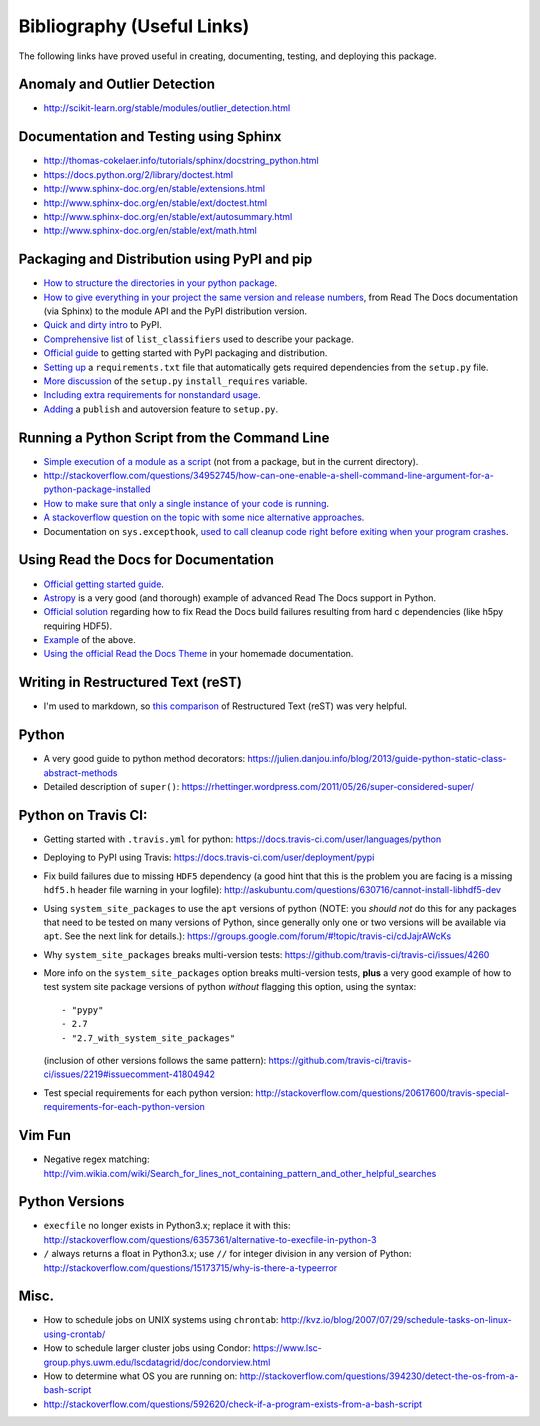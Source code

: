 Bibliography (Useful Links)
===========================

The following links have proved useful in creating, documenting, testing, and
deploying this package.

Anomaly and Outlier Detection
-----------------------------

* http://scikit-learn.org/stable/modules/outlier_detection.html

Documentation and Testing using Sphinx
--------------------------------------

* http://thomas-cokelaer.info/tutorials/sphinx/docstring_python.html
* https://docs.python.org/2/library/doctest.html
* http://www.sphinx-doc.org/en/stable/extensions.html
* http://www.sphinx-doc.org/en/stable/ext/doctest.html
* http://www.sphinx-doc.org/en/stable/ext/autosummary.html
* http://www.sphinx-doc.org/en/stable/ext/math.html

Packaging and Distribution using PyPI and pip
---------------------------------------------

* `How to structure the directories in your python package`_.
* `How to give everything in your project the same version and release numbers`_,
  from Read The Docs documentation (via Sphinx) to the module API and the PyPI
  distribution version.
* `Quick and dirty intro`_ to PyPI.
* `Comprehensive list`_ of ``list_classifiers`` used to describe your package.
* `Official guide`_ to getting started with PyPI packaging and distribution.
* `Setting up`_ a ``requirements.txt`` file that automatically gets required
  dependencies from the ``setup.py`` file.
* `More discussion`_ of the ``setup.py`` ``install_requires`` variable.
* `Including extra requirements for nonstandard usage`_.
* `Adding`_ a ``publish`` and autoversion feature to ``setup.py``.

.. _How to structure the directories in your python package: http://stackoverflow.com/questions/17457782/how-to-structure-python-packages-without-repeating-top-level-name-for-import/17530651#17530651
.. _How to give everything in your project the same version and release numbers: https://packaging.python.org/en/latest/single_source_version/
.. _Comprehensive list: https://pypi.python.org/pypi?%3Aaction=list_classifiers
.. _Quick and dirty intro: https://hynek.me/articles/sharing-your-labor-of-love-pypi-quick-and-dirty/
.. _Official guide: https://python-packaging.readthedocs.org/en/latest/minimal.html
.. _Setting up: https://caremad.io/2013/07/setup-vs-requirement/
.. _More discussion: https://packaging.python.org/en/latest/requirements/
.. _Including extra requirements for nonstandard usage: https://pythonhosted.org/setuptools/setuptools.html#declaring-extras-optional-features-with-their-own-dependencies
.. _Adding: http://www.pydanny.com/python-dot-py-tricks.html

Running a Python Script from the Command Line
---------------------------------------------

* `Simple execution of a module as a script`_ (not from a package, but in the
  current directory).
* http://stackoverflow.com/questions/34952745/how-can-one-enable-a-shell-command-line-argument-for-a-python-package-installed
* `How to make sure that only a single instance of your code is running`_.
* `A stackoverflow question on the topic with some nice alternative approaches`_.
* Documentation on ``sys.excepthook``,
  `used to call cleanup code right before exiting when your program crashes`_.

.. _Simple execution of a module as a script: https://docs.python.org/2/tutorial/modules.html#executing-modules-as-scripts
.. _How to make sure that only a single instance of your code is running: http://blog.tplus1.com/blog/2012/08/08/python-allow-only-one-running-instance-of-a-script/
.. _A stackoverflow question on the topic with some nice alternative approaches: http://stackoverflow.com/questions/380870/python-single-instance-of-program
.. _used to call cleanup code right before exiting when your program crashes: https://docs.python.org/2/library/sys.html

Using Read the Docs for Documentation
-------------------------------------

* `Official getting started guide`_.
* `Astropy`_ is a very good (and thorough) example of advanced Read The Docs
  support in Python.
* `Official solution`_ regarding how to fix Read the Docs build failures resulting
  from hard c dependencies (like h5py requiring HDF5).
* `Example`_ of the above.
* `Using the official Read the Docs Theme`_ in your homemade documentation.

.. _Official solution: http://read-the-docs.readthedocs.org/en/latest/faq.html#i-get-import-errors-on-libraries-that-depend-on-c-modules
.. _Official getting started guide: https://read-the-docs.readthedocs.org/en/latest/getting_started.html
.. _Astropy: https://github.com/astropy/astropy
.. _Example: https://github.com/astropy/halotools/issues/154
.. _Using the official Read the Docs Theme: https://github.com/snide/sphinx_rtd_theme

Writing in Restructured Text (reST)
-----------------------------------

* I'm used to markdown, so `this comparison`_ of Restructured Text (reST) was
  very helpful.

.. _this comparison: http://www.unexpected-vortices.com/doc-notes/markdown-and-rest-compared.html

Python
------

* A very good guide to python method decorators: https://julien.danjou.info/blog/2013/guide-python-static-class-abstract-methods
* Detailed description of ``super()``: https://rhettinger.wordpress.com/2011/05/26/super-considered-super/

Python on Travis CI:
--------------------

* Getting started with ``.travis.yml`` for python: https://docs.travis-ci.com/user/languages/python
* Deploying to PyPI using Travis: https://docs.travis-ci.com/user/deployment/pypi
* Fix build failures due to missing ``HDF5`` dependency (a good hint that this
  is the problem you are facing is a missing ``hdf5.h`` header file warning in your
  logfile): http://askubuntu.com/questions/630716/cannot-install-libhdf5-dev
* Using ``system_site_packages`` to use the ``apt`` versions of python (NOTE:
  you *should not* do this for any packages that need to be tested on many
  versions of Python, since generally only one or two versions will be available
  via ``apt``. See the next link for details.): https://groups.google.com/forum/#!topic/travis-ci/cdJajrAWcKs
* Why ``system_site_packages`` breaks multi-version tests: https://github.com/travis-ci/travis-ci/issues/4260
* More info on the ``system_site_packages`` option breaks multi-version tests,
  **plus** a very good example of how to test system site package versions of
  python *without* flagging this option, using the syntax:

  ::

      - "pypy"
      - 2.7
      - "2.7_with_system_site_packages"

  (inclusion of other versions follows the same pattern): https://github.com/travis-ci/travis-ci/issues/2219#issuecomment-41804942
* Test special requirements for each python version: http://stackoverflow.com/questions/20617600/travis-special-requirements-for-each-python-version

Vim Fun
-------

* Negative regex matching: http://vim.wikia.com/wiki/Search_for_lines_not_containing_pattern_and_other_helpful_searches

Python Versions
---------------

* ``execfile`` no longer exists in Python3.x; replace it with this:  http://stackoverflow.com/questions/6357361/alternative-to-execfile-in-python-3
* ``/`` always returns a float in Python3.x; use ``//`` for integer division in
  any version of Python: http://stackoverflow.com/questions/15173715/why-is-there-a-typeerror

Misc.
-----

* How to schedule jobs on UNIX systems using ``chrontab``: http://kvz.io/blog/2007/07/29/schedule-tasks-on-linux-using-crontab/
* How to schedule larger cluster jobs using Condor: https://www.lsc-group.phys.uwm.edu/lscdatagrid/doc/condorview.html
* How to determine what OS you are running on: http://stackoverflow.com/questions/394230/detect-the-os-from-a-bash-script
* http://stackoverflow.com/questions/592620/check-if-a-program-exists-from-a-bash-script

